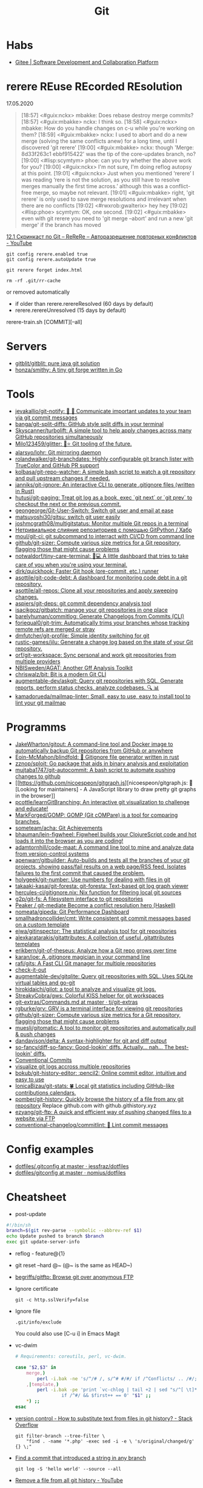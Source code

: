 #+title: Git

* Habs
- [[https://gitee.com/][Gitee | Software Development and Collaboration Platform]]

* rerere REuse REcorded REsolution

17.05.2020
#+begin_quote
[18:57] <#guix:nckx> mbakke: Does rebase destroy merge commits?
[18:57] <#guix:mbakke> nckx: I think so.
[18:58] <#guix:nckx> mbakke: How do you handle changes on c-u while you're working on them?
[18:59] <#guix:mbakke> nckx: I used to abort and do a new merge (solving the same conflicts anew) for a long time, until I discovered 'git rerere'
[19:00] <#guix:mbakke> nckx: though 'Merge: 8d33f263c1 ebbf915422' was the tip of the core-updates branch, no?
[19:00] <#lisp:scymtym> phoe: can you try whether the above work for you?
[19:00] <#guix:nckx> I'm not sure, I'm doing reflog autopsy at this point.
[19:01] <#guix:nckx> Just when you mentioned ‘rerere’ I was reading ‘rere is not the solution, as you still have to resolve merges manually the first time across.’ although this was a conflict-free merge, so maybe not relevant.
[19:01] <#guix:mbakke> right, 'git rerere' is only used to save merge resolutions and irrelevant when there are no conflicts
[19:02] <#rwxrob:gwalterix> hey hey
[19:02] <#lisp:phoe> scymtym: OK, one second.
[19:02] <#guix:mbakke> even with git rerere you need to 'git merge --abort' and run a new 'git merge' if the branch has moved
#+end_quote

[[https://www.youtube.com/watch?v=cuk3LQAG2PE][12.1 Скринкаст по Git – ReReRe – Авторазрешение повторных конфликтов - YouTube]]

: git config rerere.enabled true
: git config rerere.autoUpdate true

: git rerere forget index.html

: rm -rf .git/rr-cache
or removed automatically
- if older than rerere.rerereResolved (60 days by default)
- rerere.rerereUnresolved (15 days by default)

rerere-train.sh [COMMIT][--all]

* Servers

- [[https://github.com/gitblit/gitblit][gitblit/gitblit: pure java git solution]]
- [[https://github.com/honza/smithy][honza/smithy: A tiny git forge written in Go]]

* Tools
- [[https://github.com/jevakallio/git-notify][jevakallio/git-notify: 🙉 📣 Communicate important updates to your team via git commit messages]]
- [[https://github.com/banga/git-split-diffs][banga/git-split-diffs: GitHub style split diffs in your terminal]]
- [[https://github.com/Skyscanner/turbolift][Skyscanner/turbolift: A simple tool to help apply changes across many GitHub repositories simultaneously]]
- [[https://github.com/Milo123459/glitter][Milo123459/glitter: 🌌⭐ Git tooling of the future.]]
- [[https://github.com/alarsyo/lohr][alarsyo/lohr: Git mirroring daemon]]
- [[https://github.com/rolandwalker/git-branchdates][rolandwalker/git-branchdates: Highly configurable git branch lister with TrueColor and GitHub PR support]]
- [[https://github.com/kolbasa/git-repo-watcher][kolbasa/git-repo-watcher: A simple bash script to watch a git repository and pull upstream changes if needed.]]
- [[https://github.com/janniks/git-ignore][janniks/git-ignore: An interactive CLI to generate .gitignore files (written in Rust)]]
- [[https://github.com/hutusi/git-paging][hutusi/git-paging: Treat git log as a book, exec `git next` or `git prev` to checkout the next or the previous commit.]]
- [[https://github.com/geongeorge/Git-User-Switch][geongeorge/Git-User-Switch: Switch git user and email at ease]]
- [[https://github.com/matsuyoshi30/gitsu][matsuyoshi30/gitsu: switch git user easily]]
- [[https://github.com/joshmcgrath08/multigitstatus][joshmcgrath08/multigitstatus: Monitor multiple Git repos in a terminal]]
- [[https://habr.com/ru/post/522942/][Нетривиальное слияние репозиториев с помощью GitPython / Хабр]]
- [[https://github.com/moul/git-ci][moul/git-ci: git subcommand to interract with CI/CD from command line]]
- [[https://github.com/github/git-sizer][github/git-sizer: Compute various size metrics for a Git repository, flagging those that might cause problems]]
- [[https://github.com/notwaldorf/tiny-care-terminal][notwaldorf/tiny-care-terminal: 💖💻 A little dashboard that tries to take care of you when you're using your terminal.]]
- [[https://github.com/dirk/quickhook][dirk/quickhook: Faster Git hook (pre-commit, etc.) runner]]
- [[https://github.com/asottile/git-code-debt][asottile/git-code-debt: A dashboard for monitoring code debt in a git repository.]]
- [[https://github.com/asottile/all-repos][asottile/all-repos: Clone all your repositories and apply sweeping changes.]]
- [[https://github.com/aspiers/git-deps][aspiers/git-deps: git commit dependency analysis tool]]
- [[https://github.com/isacikgoz/gitbatch][isacikgoz/gitbatch: manage your git repositories in one place]]
- [[https://github.com/barelyhuman/commitlog][barelyhuman/commitlog: Generate Changelogs from Commits (CLI)]]
- [[https://github.com/foriequal0/git-trim][foriequal0/git-trim: Automatically trims your branches whose tracking remote refs are merged or stray]]
- [[https://github.com/dmfutcher/git-profile][dmfutcher/git-profile: Simple identity switching for git]]
- [[https://github.com/rustic-games/jilu][rustic-games/jilu: Generate a change log based on the state of your Git repository.]]
- [[https://github.com/orf/git-workspace][orf/git-workspace: Sync personal and work git repositories from multiple providers]]
- [[https://github.com/NBISweden/AGAT][NBISweden/AGAT: Another Gff Analysis Toolkit]]
- [[https://github.com/chriswalz/bit][chriswalz/bit: Bit is a modern Git CLI]]
- [[https://github.com/augmentable-dev/askgit][augmentable-dev/askgit: Query git repositories with SQL. Generate reports, perform status checks, analyze codebases. 🔍 📊]]
- [[https://github.com/kamadorueda/mailmap-linter][kamadorueda/mailmap-linter: Small, easy to use, easy to install tool to lint your git mailmap]]

* Programms

- [[https://github.com/JakeWharton/gitout][JakeWharton/gitout: A command-line tool and Docker image to automatically backup Git repositories from GitHub or anywhere]]
- [[https://github.com/Eoin-McMahon/blindfold][Eoin-McMahon/blindfold: 🔎 Gitignore file generator written in rust]]
- [[https://github.com/zznop/sploit][zznop/sploit: Go package that aids in binary analysis and exploitation]]
- [[https://github.com/mujtaba1747/git-autocommit][mujtaba1747/git-autocommit: A bash script to automate pushing changes to github]]
- [[https://github.com/nicoespeon/gitgraph.js][nicoespeon/gitgraph.js: 👋 [Looking for maintainers] - A JavaScript library to draw pretty git graphs in the browser]]
- [[https://github.com/pcottle/learnGitBranching][pcottle/learnGitBranching: An interactive git visualization to challenge and educate!]]
- [[https://github.com/MarkForged/GOMP][MarkForged/GOMP: GOMP (Git cOMPare) is a tool for comparing branches.]]
- [[https://github.com/someteam/acha][someteam/acha: Git Achievements]]
- [[https://github.com/bhauman/lein-figwheel][bhauman/lein-figwheel: Figwheel builds your ClojureScript code and hot loads it into the browser as you are coding!]]
- [[https://github.com/adamtornhill/code-maat][adamtornhill/code-maat: A command line tool to mine and analyze data from version-control systems]]
- [[https://github.com/apenwarr/gitbuilder][apenwarr/gitbuilder: Auto-builds and tests all the branches of your git projects, showing pass/fail results on a web page/RSS feed. Isolates failures to the first commit that caused the problem.]]
- [[https://github.com/holygeek/git-number][holygeek/git-number: Use numbers for dealing with files in git]]
- [[https://github.com/takaaki-kasai/git-foresta][takaaki-kasai/git-foresta: git-foresta: Text-based git log graph viewer]]
- [[https://github.com/hercules-ci/gitignore.nix][hercules-ci/gitignore.nix: Nix function for filtering local git sources]]
- [[https://github.com/g2p/git-fs][g2p/git-fs: A filesystem interface to git repositories]]
- [[https://github.com/Peaker/git-mediate][Peaker / git-mediate Become a conflict resolution hero (Haskell)]]
- [[https://github.com/nomeata/gipeda][nomeata/gipeda: Git Performance Dashboard]]
- [[https://github.com/smallhadroncollider/cmt][smallhadroncollider/cmt: Write consistent git commit messages based on a custom template]]
- [[https://github.com/ejwa/gitinspector][ejwa/gitinspector: The statistical analysis tool for git repositories]]
- [[https://github.com/alexkaratarakis/gitattributes][alexkaratarakis/gitattributes: A collection of useful .gitattributes templates]]
- [[https://github.com/erikbern/git-of-theseus][erikbern/git-of-theseus: Analyze how a Git repo grows over time]]
- [[https://github.com/karan/joe][karan/joe: A .gitignore magician in your command line]]
- [[https://github.com/rafi/gits][rafi/gits: A Fast CLI Git manager for multiple repositories]]
- [[https://github.com/jwu910/check-it-out][check-it-out]]
- [[https://github.com/augmentable-dev/gitqlite][augmentable-dev/gitqlite: Query git repositories with SQL. Uses SQLite virtual tables and go-git]]
- [[https://github.com/hirokidaichi/gilot][hirokidaichi/gilot: a tool to analyze and visualize git logs.]]
- [[https://github.com/StreakyCobra/gws][StreakyCobra/gws: Colorful KISS helper for git workspaces]]
- [[https://github.com/tj/git-extras/blob/master/Commands.md#git-effort][git-extras/Commands.md at master · tj/git-extras]]
- [[https://github.com/rgburke/grv][rgburke/grv: GRV is a terminal interface for viewing git repositories]]
- [[https://github.com/github/git-sizer][github/git-sizer: Compute various size metrics for a Git repository, flagging those that might cause problems]]
- [[https://github.com/muesli/gitomatic][muesli/gitomatic: A tool to monitor git repositories and automatically pull & push changes]]
- [[https://github.com/dandavison/delta][dandavison/delta: A syntax-highlighter for git and diff output]]
- [[https://github.com/so-fancy/diff-so-fancy][so-fancy/diff-so-fancy: Good-lookin' diffs. Actually… nah… The best-lookin' diffs.]]
- [[https://www.conventionalcommits.org/en/v1.0.0/][Conventional Commits]]
- [[https://gist.github.com/gka/393f5ab2b95e927d305eb6e14767180e][visualize git logs accross multiple repositories]]
- [[https://github.com/bokub/git-history-editor][bokub/git-history-editor: :pencil2: Online commit editor, intuitive and easy to use]]
- [[https://github.com/IonicaBizau/git-stats][IonicaBizau/git-stats: 🍀 Local git statistics including GitHub-like contributions calendars.]]
- [[https://github.com/pomber/git-history][pomber/git-history: Quickly browse the history of a file from any git repository]]
  Replace github.com with github.githistory.xyz
- [[https://github.com/ezyang/git-ftp][ezyang/git-ftp: A quick and efficient way of pushing changed files to a website via FTP]]
- [[https://github.com/conventional-changelog/commitlint#readme][conventional-changelog/commitlint: 📓 Lint commit messages]]

* Config examples

- [[https://github.com/jessfraz/dotfiles/blob/master/.gitconfig][dotfiles/.gitconfig at master · jessfraz/dotfiles]]
- [[https://github.com/nomius/dotfiles/blob/master/gitconfig][dotfiles/gitconfig at master · nomius/dotfiles]]

* Cheatsheet

  - post-update
#+BEGIN_SRC sh
  #!/bin/sh
  branch=$(git rev-parse --symbolic --abbrev-ref $1)
  echo Update pushed to branch $branch
  exec git update-server-info
#+END_SRC

  - reflog - feature@{1}

  - git reset --hard @~ (@~ is the same as HEAD~)

  - [[https://github.com/begriffs/gitftp][begriffs/gitftp: Browse git over anonymous FTP]]

  - Ignore certificate
    : git -c http.sslVerify=false

  - Ignore file
    : .git/info/exclude
    You could also use [C-u i] in Emacs Magit

  - vc-dwim
    #+BEGIN_SRC sh
      # Requirements: coreutils, perl, vc-dwim.

      case "$2,$3" in
          merge,)
              perl -i.bak -ne 's/^/# /, s/^# #/#/ if /^Conflicts/ .. /#/; print' "$1" ;;
          ,|template,)
              perl -i.bak -pe 'print `vc-chlog | tail +2 | sed "s/^[ \t]*//"`
                       if /^#/ && $first++ == 0' "$1" ;;
          ,*) ;;
      esac
    #+END_SRC

  - [[https://stackoverflow.com/questions/4110652/how-to-substitute-text-from-files-in-git-history][version control - How to substitute text from files in git history? - Stack Overflow]]
    #+BEGIN_SRC shell
      git filter-branch --tree-filter \
          "find . -name '*.php' -exec sed -i -e \ 's/original/changed/g' {} \;"
    #+END_SRC

  - [[https://stackoverflow.com/questions/5816134/finding-a-git-commit-that-introduced-a-string-in-any-branch][Find a commit that introduced a string in any branch]]
    : git log -S 'hello world' --source --all

  - [[https://www.youtube.com/watch?v=Bo-8EfDpKxA][Remove a file from all git history - YouTube]]
    : git filter-branch -f --index-filter 'git rm --cached --ignore-unmatch LICENSE.md' HEAD

  - [[https://stackoverflow.com/questions/1651985/git-merge-with-repository-on-local-filesystem][gitosis - git-merge with repository on local filesystem - Stack Overflow]]
    : git pull ../gitosis-admin-old/ master

  - Merge another repository
    : git subtree add --prefix=rails git://github.com/rails/rails.git master

  - Subtree
    : git subtree add --prefix <target_folder> <url> <branch/tag> --squash

  - Keep the sub-project up to date
    : git subtree pull --prefix <target_folder> <url> <branch/tag> --squash

  - Find the symbolic ref matching a hash (sha-1)
    : git ls-remote <url> | grep <sha-1>

  - [[https://bitbucket.org/durdn/cfg/src/master/.gitconfig?at=master&fileviewer=file-view-default][Nicola Paolucci git aliases]]
    : git sba <url> <destination-folder>

  - Extract a project to subtree
    : git subtree split --prefix <project> --branch <branch>
    #+BEGIN_SRC shell
      for file in $(ls -1 $1/); do
          git subtree split -P $1/$file -b $1/$file
      done
    #+END_SRC

  - Whether <commit> (originally committed to emacs-26) has been
    merged into master or any other local branch
    : git branch --contains <commit>

  - In order to list remote tracking branches add option '-r'
    : git branch -r --contains <commit>

  - Archive repository
    : git archive --prefix=$(git describe)/ HEAD | xz -9 > $(git describe).tar.xz

  - git-cal
    : [[ -n $(git log --max-count=1 --author='Oleg Pykhalov') ]] && git-cal --author='Oleg Pykhalov'

* Tutorials
  - [[https://www.youtube.com/channel/UCshmCws1MijkZLMkPmOmzbQ][Dan Gitschooldude]]
  - [[https://www.youtube.com/watch?v=8ET_gl1qAZ0][Advanced git Tutorial: Linus Torvalds - YouTube]]
  - [[https://www.atlassian.com/git/tutorials/git-hooks/local-hooks][Git Hooks - Local hooks | Atlassian Git Tutorial]]
  - [[https://github.com/lfit/itpol/blob/master/protecting-code-integrity.md][Protecting code integrity with PGP]]
  - [[https://mikegerwitz.com/papers/git-horror-story#automate][A Git Horror Story: Repository Integrity With Signed Commits]]

* Hooks

#+begin_example
#!/usr/bin/env bash

if [[ "$GIT_JENKINS" == true ]]
then
    branch="$(git rev-parse --abbrev-ref HEAD)"

    case $branch in
        wip-local)
            exec -a "$0" $HOME/bin/jenkins build guix maintenance
            ;;
        master)
            exec -a "$0" $HOME/bin/jenkins build guix upstream
            ;;
    esac
fi
#+end_example
